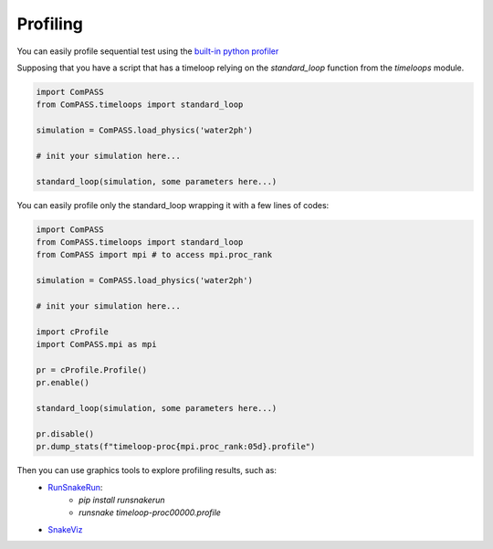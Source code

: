 Profiling
=========

You can easily profile sequential test using the `built-in python profiler
<https://docs.python.org/3/library/profile.html>`_

Supposing that you have a script that has a timeloop relying on the `standard_loop`
function from the `timeloops` module.

.. code-block:: python

    import ComPASS
    from ComPASS.timeloops import standard_loop

    simulation = ComPASS.load_physics('water2ph')

    # init your simulation here...

    standard_loop(simulation, some parameters here...)

You can easily profile only the standard_loop wrapping it with a few lines of codes:

.. code-block:: python

    import ComPASS
    from ComPASS.timeloops import standard_loop
    from ComPASS import mpi # to access mpi.proc_rank

    simulation = ComPASS.load_physics('water2ph')

    # init your simulation here...

    import cProfile
    import ComPASS.mpi as mpi

    pr = cProfile.Profile()
    pr.enable()

    standard_loop(simulation, some parameters here...)

    pr.disable()
    pr.dump_stats(f"timeloop-proc{mpi.proc_rank:05d}.profile")


Then you can use graphics tools to explore profiling results, such as:
    * `RunSnakeRun <https://pypi.org/project/RunSnakeRun/>`_:
        - `pip install runsnakerun`
        - `runsnake timeloop-proc00000.profile`
    * `SnakeViz <https://jiffyclub.github.io/snakeviz/>`_
